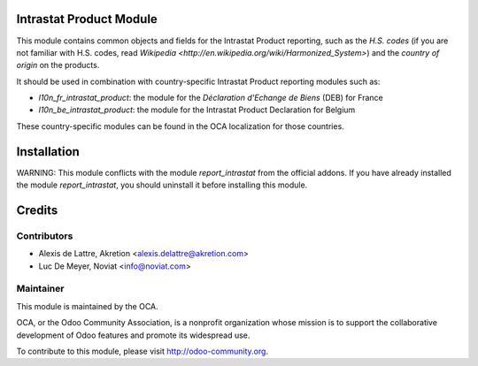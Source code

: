 Intrastat Product Module
========================

This module contains common objects and fields for the Intrastat Product reporting, such as the *H.S. codes* (if you are not familiar with H.S. codes, read `Wikipedia <http://en.wikipedia.org/wiki/Harmonized_System>`) and the *country of origin* on the products.

It should be used in combination with country-specific Intrastat Product reporting modules
such as:

- *l10n_fr_intrastat_product*:
  the module for the *Déclaration d'Echange de Biens* (DEB) for France
- *l10n_be_intrastat_product*:
  the module for the Intrastat Product Declaration for Belgium

These country-specific modules can be found in the OCA localization for those countries.

Installation
============

WARNING:
This module conflicts with the module *report_intrastat* from the official addons.
If you have already installed the module *report_intrastat*,
you should uninstall it before installing this module.

Credits
=======

Contributors
------------

* Alexis de Lattre, Akretion <alexis.delattre@akretion.com>
* Luc De Meyer, Noviat <info@noviat.com>

Maintainer
----------

.. image:: http://odoo-community.org/logo.png
   :alt: Odoo Community Association
   :target: http://odoo-community.org

This module is maintained by the OCA.

OCA, or the Odoo Community Association, is a nonprofit organization whose mission is to support the collaborative development of Odoo features and promote its widespread use.

To contribute to this module, please visit http://odoo-community.org.
